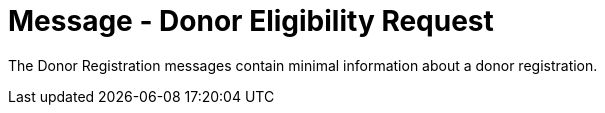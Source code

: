 = Message - Donor Eligibility Request
:v291_section: "4.16.11"
:v2_section_name: "DER - Donor Eligibility Request (Event O44)"
:generated: "Thu, 01 Aug 2024 15:25:17 -0600"

The Donor Registration messages contain minimal information about a donor registration.

[message_structure-table]

[ack_chor-table]

